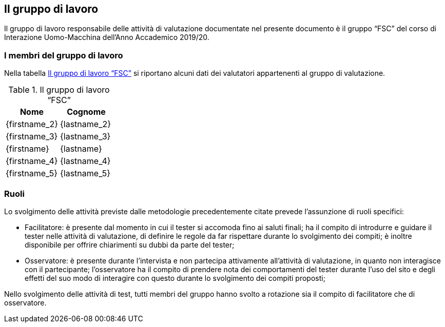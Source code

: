 [#il-gruppo-di-lavoro]
== Il gruppo di lavoro

Il gruppo di lavoro responsabile delle attività di valutazione documentate nel
presente documento è il gruppo "`FSC`" del corso di Interazione Uomo-Macchina
dell'Anno Accademico 2019/20.

=== I membri del gruppo di lavoro

Nella tabella <<tab-gruppo-lavoro>> si riportano alcuni dati dei valutatori
appartenenti al gruppo di valutazione.

.Il gruppo di lavoro "`FSC`"
[#tab-gruppo-lavoro]
[cols="<1,<1", options="header"]
|===
|Nome|Cognome
|{firstname_2}|{lastname_2}
|{firstname_3}|{lastname_3}
|{firstname}|{lastname}
|{firstname_4}|{lastname_4}
|{firstname_5}|{lastname_5}
|===

=== Ruoli

Lo svolgimento delle attività previste dalle metodologie precedentemente citate
prevede l'assunzione di ruoli specifici:

•	Facilitatore: è presente dal momento in cui il tester si accomoda fino ai saluti finali; ha il compito di introdurre e guidare il tester nelle attività di valutazione, di definire le regole da far rispettare durante lo svolgimento dei compiti; è inoltre disponibile per offrire chiarimenti su dubbi da parte del tester;

•	Osservatore: è presente durante l’intervista e non partecipa attivamente all’attività di valutazione, in quanto non interagisce con il partecipante; l'osservatore ha il compito di prendere nota dei comportamenti del tester durante l’uso del sito e degli effetti del suo modo di interagire con questo durante lo svolgimento dei compiti proposti;

Nello svolgimento delle attività di test, tutti membri del gruppo hanno svolto a rotazione sia il compito di facilitatore che di osservatore.

